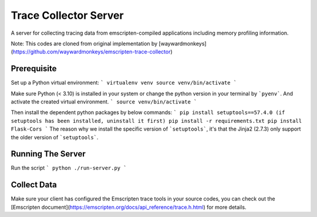 ======================
Trace Collector Server
======================

A server for collecting tracing data from emscripten-compiled
applications including memory profiling information.

Note: This codes are cloned from original implementation by [waywardmonkeys](https://github.com/waywardmonkeys/emscripten-trace-collector)

Prerequisite
==================
Set up a Python virtual environment:
```
virtualenv venv
source venv/bin/activate
```

Make sure Python (< 3.10) is installed in your system or change the python version in your terminal by ```pyenv```. And activate the created virtual environment.
```
source venv/bin/activate
```

Then install the dependent python packages by below commands:
```
pip install setuptools==57.4.0 (if setuptools has been installed, uninstall it first)
pip install -r requirements.txt
pip install Flask-Cors
``` 
The reason why we install the specific version of ```setuptools```, it's that the Jinja2 (2.7.3) only support the older version of ```setuptools```.

Running The Server
==================
Run the script
```
python ./run-server.py
```

Collect Data
==================
Make sure your client has configured the Emscripten trace tools in your source codes, you can check out the [Emscripten document](https://emscripten.org/docs/api_reference/trace.h.html)
for more details.